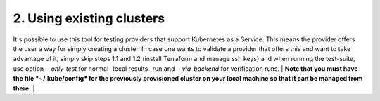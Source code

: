 2. Using existing clusters
---------------------------------------------
It's possible to use this tool for testing providers that support Kubernetes as a Service. This means the provider offers the user a way for simply creating a cluster.
In case one wants to validate a provider that offers this and want to take advantage of it, simply skip steps 1.1 and 1.2 (install Terraform and manage ssh keys) and when running the test-suite, use option *--only-test* for normal -local results- run and *--via-backend* for verification runs. 
|
**Note that you must have the file *~/.kube/config* for the previously provisioned cluster on your local machine so that it can be managed from there.**
|

